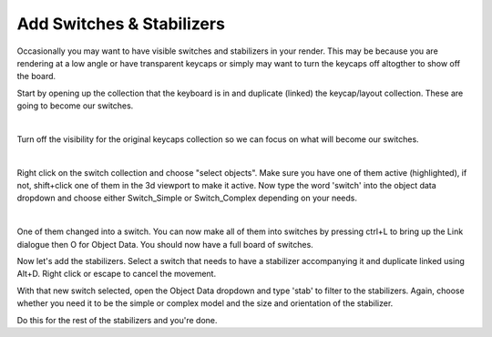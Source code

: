 Add Switches & Stabilizers
====

Occasionally you may want to have visible switches and stabilizers in your render. This may be because you are rendering at a low angle or have transparent keycaps or simply may want to turn the keycaps off altogther to show off the board.

Start by opening up the collection that the keyboard is in and duplicate (linked) the keycap/layout collection. These are going to become our switches.

.. image:: img/DupeLayout.gif

|

Turn off the visibility for the original keycaps collection so we can focus on what will become our switches.

.. image:: img/LayoutVis.gif

|

Right click on the switch collection and choose "select objects". Make sure you have one of them active (highlighted), if not, shift+click one of them in the 3d viewport to make it active. Now type the word 'switch' into the object data dropdown and choose either Switch_Simple or Switch_Complex depending on your needs.

.. image:: img/SwitchObj.jpg

|

One of them changed into a switch. You can now make all of them into switches by pressing ctrl+L to bring up the Link dialogue then O for Object Data. You should now have a full board of switches.

Now let's add the stabilizers. Select a switch that needs to have a stabilizer accompanying it and duplicate linked using Alt+D. Right click or escape to cancel the movement.

With that new switch selected, open the Object Data dropdown and type 'stab' to filter to the stabilizers. Again, choose whether you need it to be the simple or complex model and the size and orientation of the stabilizer.

Do this for the rest of the stabilizers and you're done.
